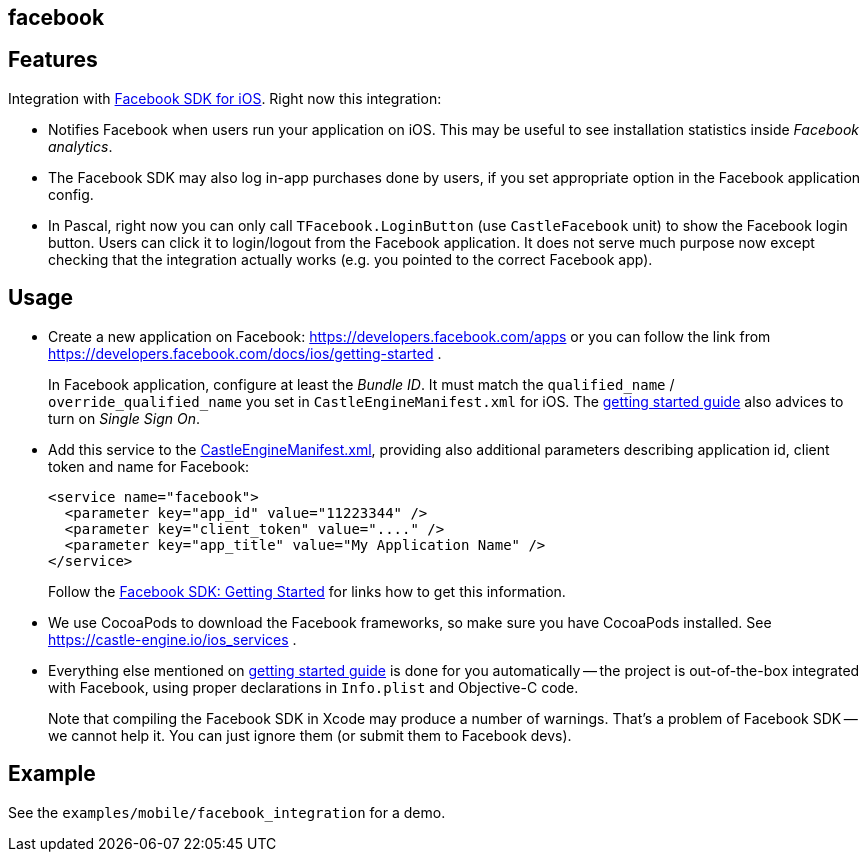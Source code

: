 ## facebook

## Features

Integration with https://developers.facebook.com/docs/ios/[Facebook SDK for iOS]. Right now this integration:

* Notifies Facebook when users run your application on iOS. This may be useful to see installation statistics inside _Facebook analytics_.
* The Facebook SDK may also log in-app purchases done by users, if you set appropriate option in the Facebook application config.
* In Pascal, right now you can only call `TFacebook.LoginButton` (use `CastleFacebook` unit) to show the Facebook login button. Users can click it to login/logout from the Facebook application. It does not serve much purpose now except checking that the integration actually works (e.g. you pointed to the correct Facebook app).

## Usage

* Create a new application on Facebook: https://developers.facebook.com/apps or you can follow the link from https://developers.facebook.com/docs/ios/getting-started .
+
In Facebook application, configure at least the _Bundle ID_. It must match the `qualified_name` / `override_qualified_name` you set in `CastleEngineManifest.xml` for iOS. The https://developers.facebook.com/docs/ios/getting-started[getting started guide] also advices to turn on _Single Sign On_.

* Add this service to the https://castle-engine.io/project_manifest[CastleEngineManifest.xml], providing also additional parameters describing application id, client token and name for Facebook:
+
[,xml]
----
<service name="facebook">
  <parameter key="app_id" value="11223344" />
  <parameter key="client_token" value="...." />
  <parameter key="app_title" value="My Application Name" />
</service>
----
+
Follow the https://developers.facebook.com/docs/android/getting-started[Facebook SDK: Getting Started] for links how to get this information.

* We use CocoaPods to download the Facebook frameworks, so make sure you have CocoaPods installed. See https://castle-engine.io/ios_services .

* Everything else mentioned on https://developers.facebook.com/docs/ios/getting-started[getting started guide] is done for you automatically -- the project is out-of-the-box integrated with Facebook, using proper declarations in `Info.plist` and Objective-C code.
+
Note that compiling the Facebook SDK in Xcode may produce a number of warnings. That's a problem of Facebook SDK -- we cannot help it. You can just ignore them (or submit them to Facebook devs).

## Example

See the `examples/mobile/facebook_integration` for a demo.